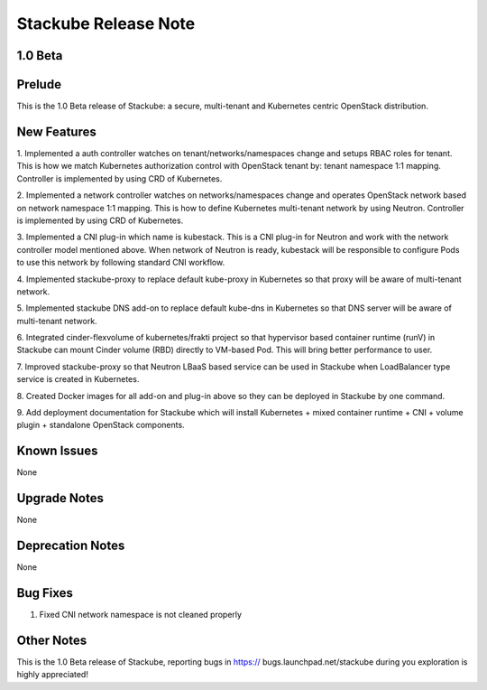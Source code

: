 Stackube Release Note
=====================================

=========
1.0 Beta
=========

=========
Prelude
=========

This is the 1.0 Beta release of Stackube: a secure, multi-tenant and 
Kubernetes centric OpenStack distribution.

=========
New Features
=========

1. Implemented a auth controller watches on tenant/networks/namespaces 
change and setups RBAC roles for tenant. This is how we match Kubernetes 
authorization control with OpenStack tenant by: tenant namespace 1:1 
mapping. Controller is implemented by using CRD of Kubernetes.

2. Implemented a network controller watches on networks/namespaces change 
and operates OpenStack network based on network namespace 1:1 mapping. This 
is how to define Kubernetes multi-tenant network by using Neutron. 
Controller is implemented by using CRD of Kubernetes.

3. Implemented a CNI plug-in which name is kubestack. This is a CNI plug-in 
for Neutron and work with the network controller model mentioned above. When 
network of Neutron is ready, kubestack will be responsible to configure Pods 
to use this network by following standard CNI workflow.

4. Implemented stackube-proxy to replace default kube-proxy in Kubernetes so 
that proxy will be aware of multi-tenant network.

5. Implemented stackube DNS add-on to replace default kube-dns in Kubernetes 
so that DNS server will be aware of multi-tenant network.

6. Integrated cinder-flexvolume of kubernetes/frakti project so that hypervisor based container runtime (runV) in Stackube can mount Cinder volume (RBD) directly to VM-based Pod. This will bring better performance to 
user.

7. Improved stackube-proxy so that Neutron LBaaS based service can be used 
in Stackube when LoadBalancer type service is created in Kubernetes.

8. Created Docker images for all add-on and plug-in above so they can be 
deployed in Stackube by one command.

9. Add deployment documentation for Stackube which will install Kubernetes + 
mixed container runtime + CNI + volume plugin + standalone OpenStack components.


=========
Known Issues
=========

None

=========
Upgrade Notes
=========

None

=========
Deprecation Notes
=========

None

=========
Bug Fixes
=========

1. Fixed CNI network namespace is not cleaned properly

=========
Other Notes
=========

This is the 1.0 Beta release of Stackube, reporting bugs in https://
bugs.launchpad.net/stackube during you exploration is highly appreciated!
